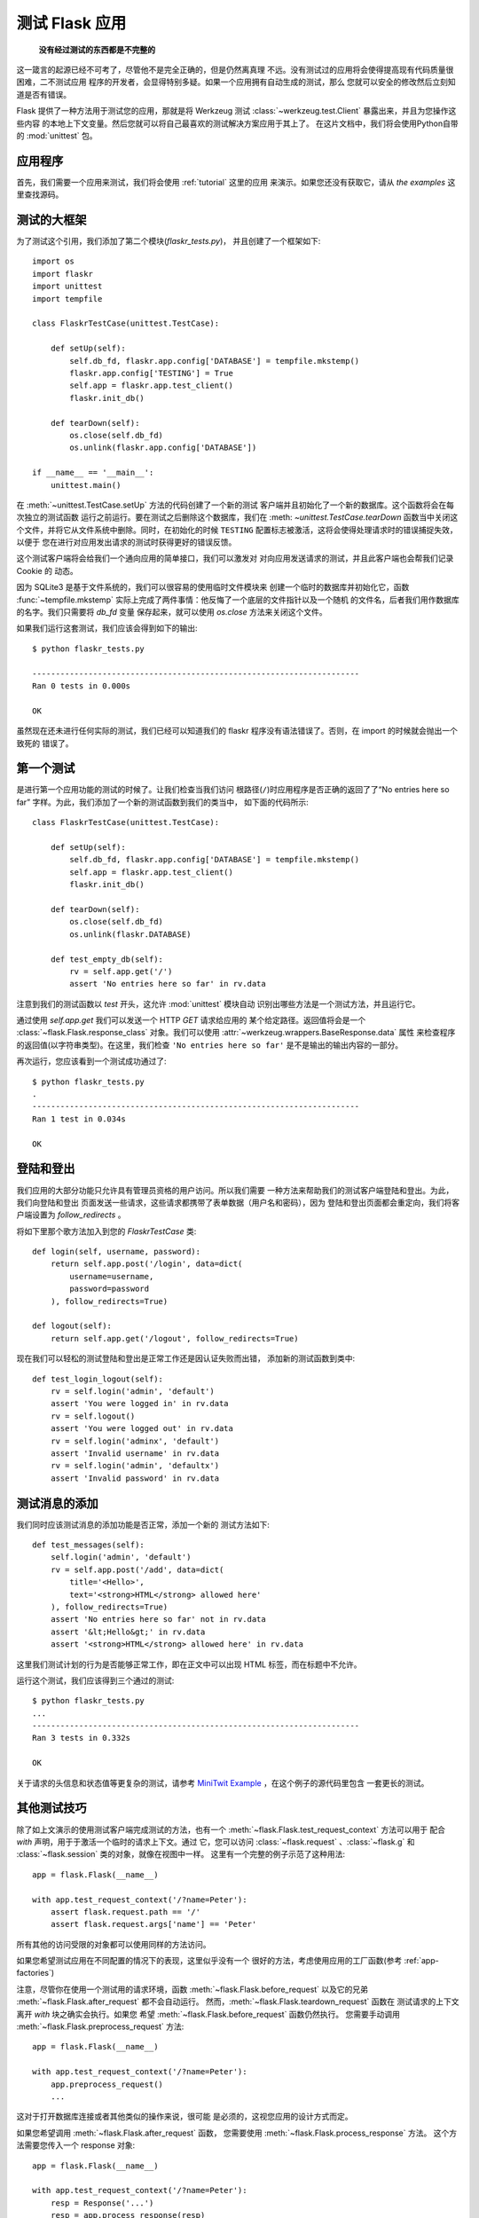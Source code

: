 .. _testing:

测试 Flask 应用
==========================

   **没有经过测试的东西都是不完整的**

这一箴言的起源已经不可考了，尽管他不是完全正确的，但是仍然离真理
不远。没有测试过的应用将会使得提高现有代码质量很困难，二不测试应用
程序的开发者，会显得特别多疑。如果一个应用拥有自动生成的测试，那么
您就可以安全的修改然后立刻知道是否有错误。

Flask 提供了一种方法用于测试您的应用，那就是将 Werkzeug 测试 
:class:`~werkzeug.test.Client` 暴露出来，并且为您操作这些内容
的本地上下文变量。然后您就可以将自己最喜欢的测试解决方案应用于其上了。
在这片文档中，我们将会使用Python自带的 :mod:`unittest` 包。

应用程序
---------------

首先，我们需要一个应用来测试，我们将会使用 :ref:`tutorial` 这里的应用
来演示。如果您还没有获取它，请从 `the examples` 这里查找源码。

.. _例子:
   http://github.com/mitsuhiko/flask/tree/master/examples/flaskr/

测试的大框架
--------------------

为了测试这个引用，我们添加了第二个模块(`flaskr_tests.py`)，
并且创建了一个框架如下::

    import os
    import flaskr
    import unittest
    import tempfile

    class FlaskrTestCase(unittest.TestCase):

        def setUp(self):
            self.db_fd, flaskr.app.config['DATABASE'] = tempfile.mkstemp()
            flaskr.app.config['TESTING'] = True
            self.app = flaskr.app.test_client()
            flaskr.init_db()

        def tearDown(self):
            os.close(self.db_fd)
            os.unlink(flaskr.app.config['DATABASE'])

    if __name__ == '__main__':
        unittest.main()


在 :meth:`~unittest.TestCase.setUp` 方法的代码创建了一个新的测试
客户端并且初始化了一个新的数据库。这个函数将会在每次独立的测试函数
运行之前运行。要在测试之后删除这个数据库，我们在 :meth: `~unittest.TestCase.tearDown`
函数当中关闭这个文件，并将它从文件系统中删除。同时，在初始化的时候
``TESTING`` 配置标志被激活，这将会使得处理请求时的错误捕捉失效，以便于
您在进行对应用发出请求的测试时获得更好的错误反馈。

这个测试客户端将会给我们一个通向应用的简单接口，我们可以激发对
对向应用发送请求的测试，并且此客户端也会帮我们记录 Cookie 的
动态。

因为 SQLite3 是基于文件系统的，我们可以很容易的使用临时文件模块来
创建一个临时的数据库并初始化它，函数 :func:`~tempfile.mkstemp` 
实际上完成了两件事情：他反悔了一个底层的文件指针以及一个随机
的文件名，后者我们用作数据库的名字。我们只需要将 `db_fd` 变量
保存起来，就可以使用 `os.close` 方法来关闭这个文件。

如果我们运行这套测试，我们应该会得到如下的输出::

    $ python flaskr_tests.py

    ----------------------------------------------------------------------
    Ran 0 tests in 0.000s

    OK

虽然现在还未进行任何实际的测试，我们已经可以知道我们的 flaskr 
程序没有语法错误了。否则，在 import 的时候就会抛出一个致死的
错误了。

第一个测试
--------------

是进行第一个应用功能的测试的时候了。让我们检查当我们访问
根路径(``/``)时应用程序是否正确的返回了了“No entries here so far”
字样。为此，我们添加了一个新的测试函数到我们的类当中，
如下面的代码所示::

    class FlaskrTestCase(unittest.TestCase):

        def setUp(self):
            self.db_fd, flaskr.app.config['DATABASE'] = tempfile.mkstemp()
            self.app = flaskr.app.test_client()
            flaskr.init_db()

        def tearDown(self):
            os.close(self.db_fd)
            os.unlink(flaskr.DATABASE)

        def test_empty_db(self):
            rv = self.app.get('/')
            assert 'No entries here so far' in rv.data

注意到我们的测试函数以 `test` 开头，这允许 :mod:`unittest` 模块自动
识别出哪些方法是一个测试方法，并且运行它。

通过使用 `self.app.get` 我们可以发送一个 HTTP `GET` 请求给应用的
某个给定路径。返回值将会是一个 :class:`~flask.Flask.response_class`
对象。我们可以使用 :attr:`~werkzeug.wrappers.BaseResponse.data` 属性
来检查程序的返回值(以字符串类型)。在这里，我们检查 ``'No entries here so far'``
是不是输出的输出内容的一部分。

再次运行，您应该看到一个测试成功通过了::

    $ python flaskr_tests.py
    .
    ----------------------------------------------------------------------
    Ran 1 test in 0.034s

    OK

登陆和登出
------------------

我们应用的大部分功能只允许具有管理员资格的用户访问。所以我们需要
一种方法来帮助我们的测试客户端登陆和登出。为此，我们向登陆和登出
页面发送一些请求，这些请求都携带了表单数据（用户名和密码），因为
登陆和登出页面都会重定向，我们将客户端设置为 `follow_redirects` 。

将如下里那个歌方法加入到您的 `FlaskrTestCase` 类::

   def login(self, username, password):
       return self.app.post('/login', data=dict(
           username=username,
           password=password
       ), follow_redirects=True)

   def logout(self):
       return self.app.get('/logout', follow_redirects=True)

现在我们可以轻松的测试登陆和登出是正常工作还是因认证失败而出错，
添加新的测试函数到类中::

   def test_login_logout(self):
       rv = self.login('admin', 'default')
       assert 'You were logged in' in rv.data
       rv = self.logout()
       assert 'You were logged out' in rv.data
       rv = self.login('adminx', 'default')
       assert 'Invalid username' in rv.data
       rv = self.login('admin', 'defaultx')
       assert 'Invalid password' in rv.data

测试消息的添加
--------------------

我们同时应该测试消息的添加功能是否正常，添加一个新的
测试方法如下::

    def test_messages(self):
        self.login('admin', 'default')
        rv = self.app.post('/add', data=dict(
            title='<Hello>',
            text='<strong>HTML</strong> allowed here'
        ), follow_redirects=True)
        assert 'No entries here so far' not in rv.data
        assert '&lt;Hello&gt;' in rv.data
        assert '<strong>HTML</strong> allowed here' in rv.data

这里我们测试计划的行为是否能够正常工作，即在正文中可以出现 HTML 
标签，而在标题中不允许。

运行这个测试，我们应该得到三个通过的测试::

    $ python flaskr_tests.py
    ...
    ----------------------------------------------------------------------
    Ran 3 tests in 0.332s

    OK

关于请求的头信息和状态值等更复杂的测试，请参考
`MiniTwit Example`_ ，在这个例子的源代码里包含
一套更长的测试。

.. _MiniTwit Example:
   http://github.com/mitsuhiko/flask/tree/master/examples/minitwit/


其他测试技巧
--------------------

除了如上文演示的使用测试客户端完成测试的方法，也有一个
:meth:`~flask.Flask.test_request_context` 方法可以用于
配合 `with` 声明，用于于激活一个临时的请求上下文。通过
它，您可以访问 :class:`~flask.request` 、:class:`~flask.g` 
和 :class:`~flask.session` 类的对象，就像在视图中一样。
这里有一个完整的例子示范了这种用法::

    app = flask.Flask(__name__)

    with app.test_request_context('/?name=Peter'):
        assert flask.request.path == '/'
        assert flask.request.args['name'] == 'Peter'

所有其他的访问受限的对象都可以使用同样的方法访问。

如果您希望测试应用在不同配置的情况下的表现，这里似乎没有一个
很好的方法，考虑使用应用的工厂函数(参考 :ref:`app-factories`)

注意，尽管你在使用一个测试用的请求环境，函数
:meth:`~flask.Flask.before_request` 以及它的兄弟
:meth:`~flask.Flask.after_request` 都不会自动运行。
然而，:meth:`~flask.Flask.teardown_request` 函数在
测试请求的上下文离开 `with` 块之确实会执行。如果您
希望 :meth:`~flask.Flask.before_request` 函数仍然执行。
您需要手动调用 :meth:`~flask.Flask.preprocess_request` 方法::

    app = flask.Flask(__name__)

    with app.test_request_context('/?name=Peter'):
        app.preprocess_request()
        ...

这对于打开数据库连接或者其他类似的操作来说，很可能
是必须的，这视您应用的设计方式而定。

如果您希望调用 :meth:`~flask.Flask.after_request` 函数，
您需要使用 :meth:`~flask.Flask.process_response` 方法。
这个方法需要您传入一个 response 对象::

    app = flask.Flask(__name__)

    with app.test_request_context('/?name=Peter'):
        resp = Response('...')
        resp = app.process_response(resp)
        ...

这通常不是很有效，因为这时您可以直接转向使用
测试客户端。


保存上下文
--------------------------

.. versionadded:: 0.4

有时，激发一个通常的请求，但是将保存当前的上下文
保存更长的时间，以便于附加的内省发生是很有用的。
在 Flask 0.4 中，通过 :meth:`~flask.Flask.test_client`
函数和 `with` 块的使用可以实现::

    app = flask.Flask(__name__)

    with app.test_client() as c:
        rv = c.get('/?tequila=42')
        assert request.args['tequila'] == '42'

如果您仅仅使用 :meth:`~flask.Flask.test_client` 方法，而
不使用 `with` 代码块， `assert` 断言会失败，因为 `request`
不再可访问(因为您试图在非真正请求中时候访问它)。然而，请
记住任何 :meth:`~flask.Flask.after_request` 函数此时都已经
被执行了，所以您的数据库和一切相关的东西都可能已经被关闭。


访问和修改 Sessions
--------------------------------

.. versionadded:: 0.8

有时，在测试客户端里访问和修改 Sesstions 可能会非常有用。
通常有两种方法实现这种需求。如果您仅仅希望确保一个 Session 
拥有某个特定的键，且此键的值是某个特定的值，那么您可以只
保存起上下文，并且访问 :data:`flask.session`::

    with app.test_client() as c:
        rv = c.get('/')
        assert flask.session['foo'] == 42

但是这样做并不能是您修改 Session 或在请求发出之前访问 Session。
从 Flask 0.8 开始，我们提供一个叫做 “Session 事务” 的东西用于
模拟适当的调用，从而在测试客户端的上下文中打开一个 Session，并
用于修改。在事务的结尾，Session 将被恢复为原来的样子。这些都
独立于 Session 的后端使用::


    with app.test_client() as c:
        with c.session_transaction() as sess:
            sess['a_key'] = 'a value'

        # once this is reached the session was stored

注意到，在此时，您必须使用这个 ``sess`` 对象而不是调用
:data:`flask.session` 代理，而这个对象本身提供了同样的接口。
